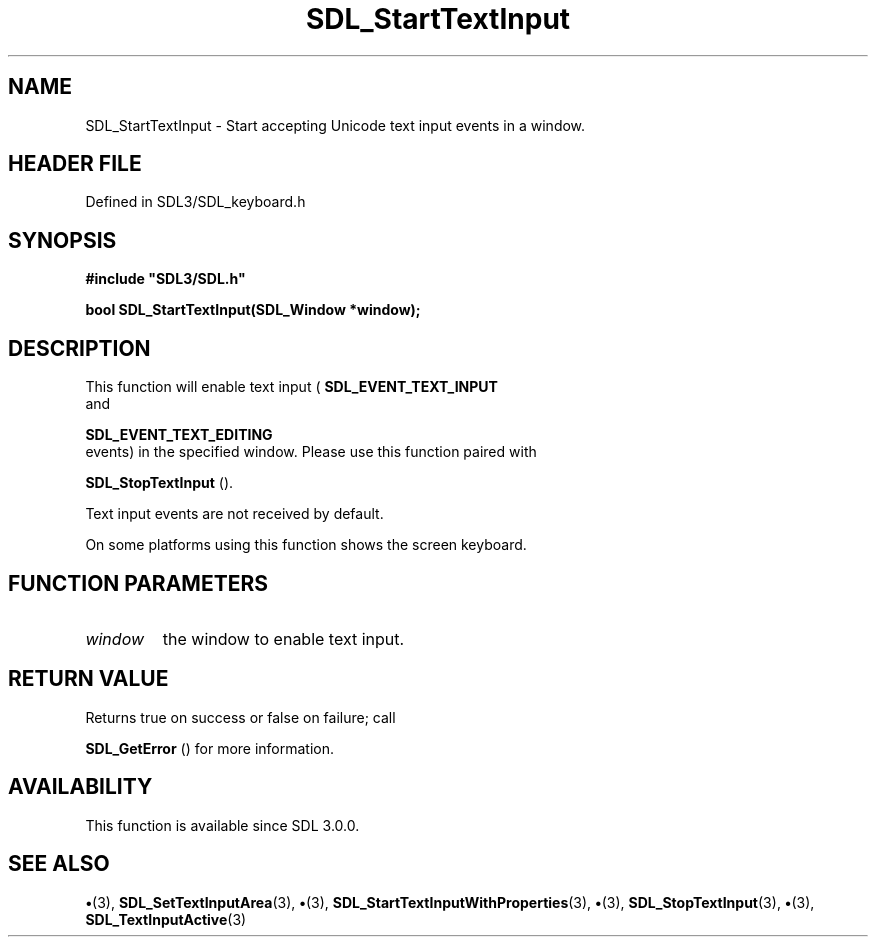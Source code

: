 .\" This manpage content is licensed under Creative Commons
.\"  Attribution 4.0 International (CC BY 4.0)
.\"   https://creativecommons.org/licenses/by/4.0/
.\" This manpage was generated from SDL's wiki page for SDL_StartTextInput:
.\"   https://wiki.libsdl.org/SDL_StartTextInput
.\" Generated with SDL/build-scripts/wikiheaders.pl
.\"  revision SDL-preview-3.1.3
.\" Please report issues in this manpage's content at:
.\"   https://github.com/libsdl-org/sdlwiki/issues/new
.\" Please report issues in the generation of this manpage from the wiki at:
.\"   https://github.com/libsdl-org/SDL/issues/new?title=Misgenerated%20manpage%20for%20SDL_StartTextInput
.\" SDL can be found at https://libsdl.org/
.de URL
\$2 \(laURL: \$1 \(ra\$3
..
.if \n[.g] .mso www.tmac
.TH SDL_StartTextInput 3 "SDL 3.1.3" "Simple Directmedia Layer" "SDL3 FUNCTIONS"
.SH NAME
SDL_StartTextInput \- Start accepting Unicode text input events in a window\[char46]
.SH HEADER FILE
Defined in SDL3/SDL_keyboard\[char46]h

.SH SYNOPSIS
.nf
.B #include \(dqSDL3/SDL.h\(dq
.PP
.BI "bool SDL_StartTextInput(SDL_Window *window);
.fi
.SH DESCRIPTION
This function will enable text input
(
.BR SDL_EVENT_TEXT_INPUT
 and

.BR SDL_EVENT_TEXT_EDITING
 events) in the specified
window\[char46] Please use this function paired with

.BR SDL_StopTextInput
()\[char46]

Text input events are not received by default\[char46]

On some platforms using this function shows the screen keyboard\[char46]

.SH FUNCTION PARAMETERS
.TP
.I window
the window to enable text input\[char46]
.SH RETURN VALUE
Returns true on success or false on failure; call

.BR SDL_GetError
() for more information\[char46]

.SH AVAILABILITY
This function is available since SDL 3\[char46]0\[char46]0\[char46]

.SH SEE ALSO
.BR \(bu (3),
.BR SDL_SetTextInputArea (3),
.BR \(bu (3),
.BR SDL_StartTextInputWithProperties (3),
.BR \(bu (3),
.BR SDL_StopTextInput (3),
.BR \(bu (3),
.BR SDL_TextInputActive (3)
